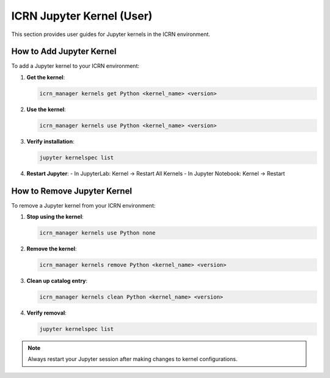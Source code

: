 ICRN Jupyter Kernel (User)
=========================

This section provides user guides for Jupyter kernels in the ICRN environment.

How to Add Jupyter Kernel
-------------------------

To add a Jupyter kernel to your ICRN environment:

1. **Get the kernel**:

   .. code-block:: bash

      icrn_manager kernels get Python <kernel_name> <version>

2. **Use the kernel**:

   .. code-block:: bash

      icrn_manager kernels use Python <kernel_name> <version>

3. **Verify installation**:

   .. code-block:: bash

      jupyter kernelspec list

4. **Restart Jupyter**:
   - In JupyterLab: Kernel → Restart All Kernels
   - In Jupyter Notebook: Kernel → Restart

How to Remove Jupyter Kernel
----------------------------

To remove a Jupyter kernel from your ICRN environment:

1. **Stop using the kernel**:

   .. code-block:: bash

      icrn_manager kernels use Python none

2. **Remove the kernel**:

   .. code-block:: bash

      icrn_manager kernels remove Python <kernel_name> <version>

3. **Clean up catalog entry**:

   .. code-block:: bash

      icrn_manager kernels clean Python <kernel_name> <version>

4. **Verify removal**:

   .. code-block:: bash

      jupyter kernelspec list

.. note::
   Always restart your Jupyter session after making changes to kernel configurations. 